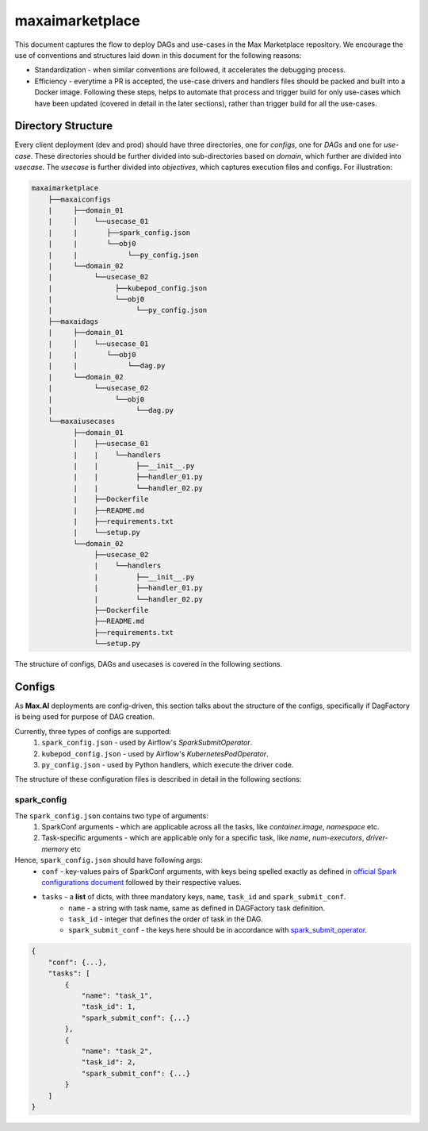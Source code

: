 maxaimarketplace
================
This document captures the flow to deploy DAGs and use-cases in the Max Marketplace repository. We encourage the use of conventions and structures laid down in this document for the following reasons:

- Standardization - when similar conventions are followed, it accelerates the debugging process.
- Efficiency - everytime a PR is accepted, the use-case drivers and handlers files should be packed and built into a Docker image. Following these steps, helps to automate that process and trigger build for only use-cases which have been updated (covered in detail in the later sections), rather than trigger build for all the use-cases.

Directory Structure
*******************
Every client deployment (dev and prod) should have three directories, one for *configs*, one for *DAGs* and one for *use-case*. These directories should be further divided into sub-directories based on *domain*, which further are divided into *usecase*. The *usecase* is further divided into *objectives*, which captures execution files and configs. For illustration:

.. code-block:: text

   maxaimarketplace
       ├──maxaiconfigs
       |     ├──domain_01
       |     │    └──usecase_01
       |     |       ├──spark_config.json
       |     |       └──obj0
       |     |            └──py_config.json
       |     └──domain_02
       |          └──usecase_02
       |               ├──kubepod_config.json
       |               └──obj0
       |                    └──py_config.json
       ├──maxaidags
       |     ├──domain_01
       |     │    └──usecase_01
       |     |       └──obj0
       |     |            └──dag.py
       |     └──domain_02
       |          └──usecase_02
       |               └──obj0
       |                    └──dag.py
       └──maxaiusecases
             ├──domain_01
             │    ├──usecase_01
             |    |    └──handlers
             |    |         ├──__init__.py
             |    |         ├──handler_01.py
             |    |         └──handler_02.py
             |    ├──Dockerfile
             |    ├──README.md
             |    ├──requirements.txt
             |    └──setup.py
             └──domain_02
                  ├──usecase_02
                  |    └──handlers
                  |         ├──__init__.py
                  |         ├──handler_01.py
                  |         └──handler_02.py
                  ├──Dockerfile
                  ├──README.md
                  ├──requirements.txt
                  └──setup.py


The structure of configs, DAGs and usecases is covered in the following sections.

Configs
*******
As **Max.AI** deployments are config-driven, this section talks about the structure of the configs, specifically if DagFactory is being used for purpose of DAG creation.

Currently, three types of configs are supported:
    1. ``spark_config.json`` - used by Airflow's *SparkSubmitOperator*.
    2. ``kubepod_config.json`` - used by Airflow's *KubernetesPodOperator*.
    3. ``py_config.json`` - used by Python handlers, which execute the driver code.
    
The structure of these configuration files is described in detail in the following sections:

spark_config
^^^^^^^^^^^^
The ``spark_config.json`` contains two type of arguments:
    1. SparkConf arguments - which are applicable across all the tasks, like `container.image`, `namespace` etc.
    2. Task-specific arguments - which are applicable only for a specific task, like `name`, `num-executors`, `driver-memory` etc
    
Hence, ``spark_config.json`` should have following args:
    - ``conf`` - key-values pairs of SparkConf arguments, with keys being spelled exactly as defined in `official Spark configurations document <https://spark.apache.org/docs/latest/configuration.html>`_ followed by their respective values.
    - ``tasks`` - a **list** of dicts, with three mandatory keys, ``name``, ``task_id`` and ``spark_submit_conf``.
        - ``name`` - a string with task name, same as defined in DAGFactory task definition.
        - ``task_id`` - integer that defines the order of task in the DAG.
        - ``spark_submit_conf`` - the keys here should be in accordance with `spark_submit_operator <https://airflow.apache.org/docs/apache-airflow-providers-apache-spark/stable/_api/airflow/providers/apache/spark/operators/spark_submit/index.html>`_.
        
.. code-block:: json

    {
        "conf": {...},
        "tasks": [
            {
                "name": "task_1",
                "task_id": 1,
                "spark_submit_conf": {...}
            },
            {
                "name": "task_2",
                "task_id": 2,
                "spark_submit_conf": {...}
            }
        ]
    }
        



